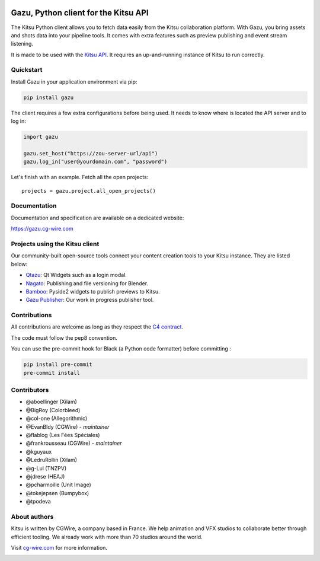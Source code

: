.. figure:: https://zou.cg-wire.com/kitsu.png
   :alt: Kitsu Logo


Gazu, Python client for the Kitsu API
=====================================

The Kitsu Python client allows you to fetch data easily from the Kitsu
collaboration platform. With Gazu, you bring assets and shots data into your
pipeline tools. It comes with extra features such as preview publishing and 
event stream listening.

It is made to be used with the `Kitsu API <https://zou.cg-wire.com>`__. It
requires an up-and-running instance of Kitsu to run correctly.

|CI badge| |Discord| |Downloads|

Quickstart
----------

Install Gazu in your application environment via pip:

.. code:: bash

    pip install gazu

The client requires a few extra configurations before being used. It
needs to know where is located the API server and to log in:

.. code:: python

    import gazu

    gazu.set_host("https://zou-server-url/api")
    gazu.log_in("user@yourdomain.com", "password")

Let's finish with an example. Fetch all the open projects:

::

    projects = gazu.project.all_open_projects()


Documentation
-------------

Documentation and specification are available on a dedicated website:

`https://gazu.cg-wire.com <https://gazu.cg-wire.com>`__


Projects using the Kitsu client
-------------------------------

Our community-built open-source tools connect your content creation tools to
your Kitsu instance. They are listed below:

* `Qtazu <https://github.com/Colorbleed/qtazu>`__: Qt Widgets such as a login
  modal.
* `Nagato <https://github.com/eaxum/nagato>`__: Publishing and file versioning
  for Blender.
* `Bamboo <https://github.com/nervYu/Bamboo>`__: Pyside2 widgets to publish
  previews to Kitsu.
* `Gazu Publisher <https://github.com/cgwire/gazu-publisher>`__: Our work in
  progress publisher tool.


Contributions
-------------

All contributions are welcome as long as they respect the `C4
contract <https://rfc.zeromq.org/spec:42/C4>`__.

The code must follow the pep8 convention.

You can use the pre-commit hook for Black (a Python code formatter) before committing :

.. code:: bash

    pip install pre-commit
    pre-commit install


Contributors
------------

* @aboellinger (Xilam)
* @BigRoy (Colorbleed)
* @col-one (Allegorithmic)
* @EvanBldy (CGWire) - *maintainer*
* @flablog (Les Fées Spéciales)
* @frankrousseau (CGWire) - *maintainer*
* @kguyaux
* @LedruRollin (Xilam)
* @g-Lul (TNZPV)
* @jdrese (HEAJ)
* @pcharmoille (Unit Image)
* @tokejepsen (Bumpybox)
* @tpodeva

About authors
-------------

Kitsu is written by CGWire, a company based in France. We help animation and VFX studios to collaborate better through efficient tooling. We already work with more than 70 studios around the world.

Visit `cg-wire.com <https://cg-wire.com>`__ for more information.

|CGWire Logo|

.. |CI badge| image:: https://github.com/cgwire/gazu/actions/workflows/ci.yml/badge.svg
   :target: https://github.com/cgwire/gazu/actions/workflows/ci.yml
.. |Discord| image:: https://badgen.net/badge/icon/discord?icon=discord&label
   :target: https://discord.com/invite/VbCxtKN
.. |CGWire Logo| image:: https://zou.cg-wire.com/cgwire.png
   :target: https://cg-wire.com
.. |Downloads| image:: https://static.pepy.tech/personalized-badge/gazu?period=total&units=international_system&left_color=grey&right_color=orange&left_text=Downloads
   :target: https://pepy.tech/project/gazu

